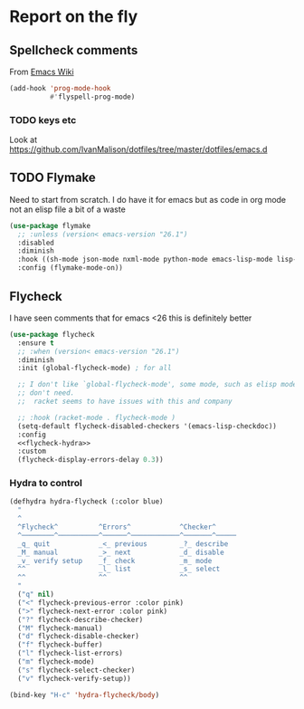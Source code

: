 #+TITLE Emacs configuration org Check on the fly
#+PROPERTY:header-args :cache yes :tangle yes  :comments link

* Report on the fly
:PROPERTIES:
:ID:       org_mark_2020-11-09T11-32-01+00-00_mini12.local:0ECCD41D-B2B9-4183-A618-D1256CA9090F
:END:
** Spellcheck comments
:PROPERTIES:
:ID:       org_mark_2020-11-09T11-32-01+00-00_mini12.local:15BE314B-C570-410A-B613-4830D1424173
:END:
From [[https://www.emacswiki.org/emacs/FlySpell#toc2][Emacs Wiki]]
#+NAME: org_mark_2020-11-09T11-32-01+00-00_mini12.local_FF77B281-6EF6-4E33-AF12-0BECC8930426
#+begin_src emacs-lisp
(add-hook 'prog-mode-hook
          #'flyspell-prog-mode)
#+end_src
*** TODO keys etc
:PROPERTIES:
:ID:       org_2020-12-02+00-00:9303336C-3D74-4225-9A72-98D5AF250F76
:END:
Look at https://github.com/IvanMalison/dotfiles/tree/master/dotfiles/emacs.d
** TODO Flymake
:PROPERTIES:
:ID:       org_mark_2020-01-24T12-43-54+00-00_mini12:6D225364-60B5-4C41-A802-CFBE5E7E6F2A
:END:
  Need to start from scratch. I do have it for emacs but as code in org mode not an elisp file a bit of a waste
  #+NAME: org_mark_2020-01-24T12-43-54+00-00_mini12_57ABBF6F-52E5-4B09-81FB-4B71119DE3DC
  #+begin_src emacs-lisp
(use-package flymake
  ;; :unless (version< emacs-version "26.1")
  :disabled
  :diminish
  :hook ((sh-mode json-mode nxml-mode python-mode emacs-lisp-mode lisp-interaction-mode) . flymake-mode-on)
  :config (flymake-mode-on))
  #+end_src
** Flycheck
:PROPERTIES:
:ID:       org_mark_2020-01-24T12-43-54+00-00_mini12:2D0EB2E3-8745-45CE-9B24-937DB5282589
:END:
	 I have seen comments that for emacs <26 this is definitely better
	 #+begin_src emacs-lisp
(use-package flycheck
  :ensure t
  ;; :when (version< emacs-version "26.1")
  :diminish
  :init (global-flycheck-mode) ; for all

  ;; I don't like `global-flycheck-mode', some mode, such as elisp mode
  ;; don't need.
  ;;  racket seems to have issues with this and company

  ;; :hook (racket-mode . flycheck-mode )
  (setq-default flycheck-disabled-checkers '(emacs-lisp-checkdoc))
  :config
  <<flycheck-hydra>>
  :custom
  (flycheck-display-errors-delay 0.3))
     #+end_src
*** Hydra to control
:PROPERTIES:
:ID:       org_mark_2020-01-24T12-43-54+00-00_mini12:48CD7AF6-DA56-471F-98EF-51C816A565FFy
:END:
#+NAME: flycheck-hydra
#+begin_src emacs-lisp :tangle no
(defhydra hydra-flycheck (:color blue)
  "
  ^
  ^Flycheck^          ^Errors^            ^Checker^
  ^────────^──────────^──────^────────────^───────^─────
  _q_ quit            _<_ previous        _?_ describe
  _M_ manual          _>_ next            _d_ disable
  _v_ verify setup    _f_ check           _m_ mode
  ^^                  _l_ list            _s_ select
  ^^                  ^^                  ^^
  "
  ("q" nil)
  ("<" flycheck-previous-error :color pink)
  (">" flycheck-next-error :color pink)
  ("?" flycheck-describe-checker)
  ("M" flycheck-manual)
  ("d" flycheck-disable-checker)
  ("f" flycheck-buffer)
  ("l" flycheck-list-errors)
  ("m" flycheck-mode)
  ("s" flycheck-select-checker)
  ("v" flycheck-verify-setup))

(bind-key "H-c" 'hydra-flycheck/body)
	 #+end_src

